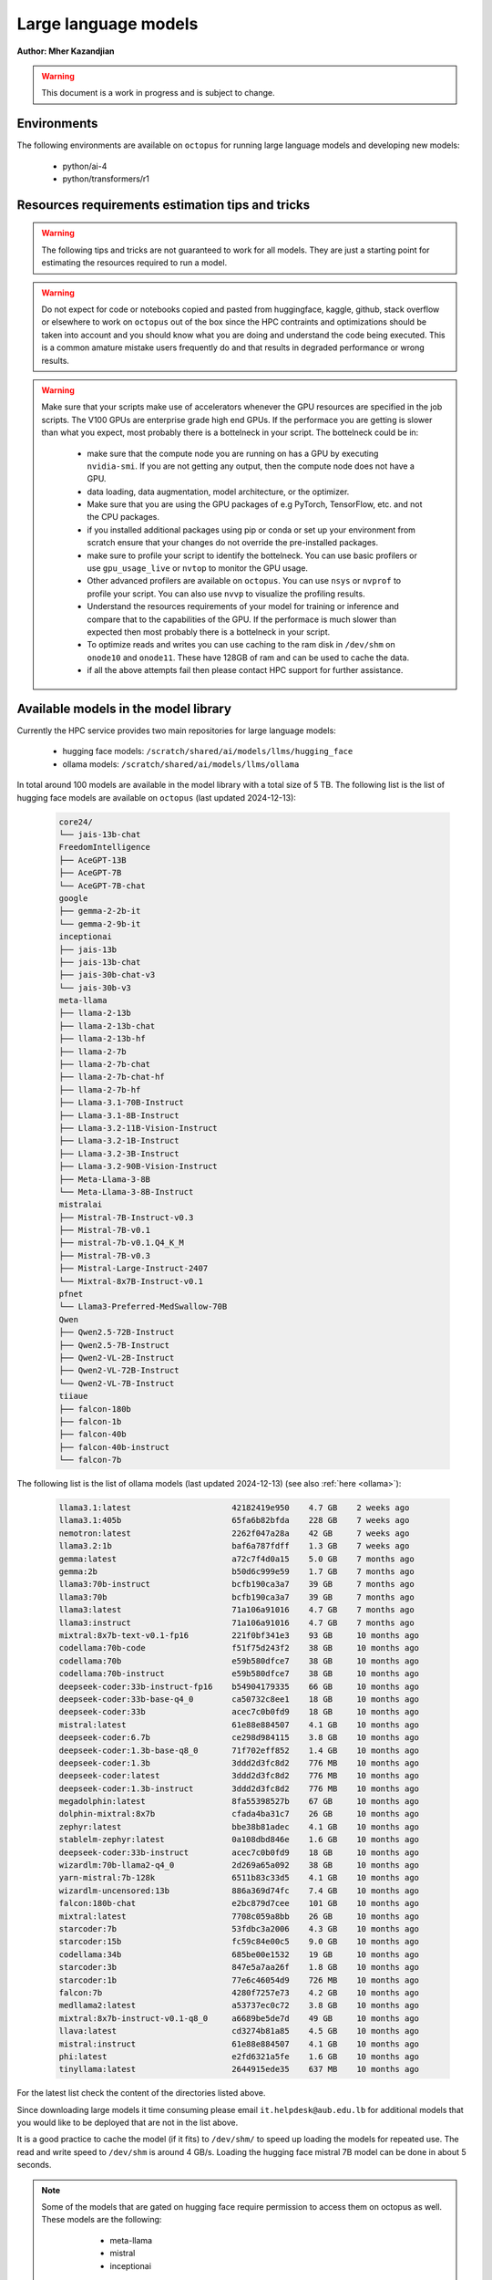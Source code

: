 Large language models
---------------------

**Author: Mher Kazandjian**

.. warning:: This document is a work in progress and is subject to change.

Environments
^^^^^^^^^^^^

The following environments are available on ``octopus`` for running large
language models and developing new models:

  - python/ai-4
  - python/transformers/r1

Resources requirements estimation tips and tricks
^^^^^^^^^^^^^^^^^^^^^^^^^^^^^^^^^^^^^^^^^^^^^^^^^

.. warning:: The following tips and tricks are not guaranteed to work for all
    models. They are just a starting point for estimating the resources
    required to run a model.

.. warning:: Do not expect for code or notebooks copied and pasted from
    huggingface, kaggle, github, stack overflow or elsewhere to work on
    ``octopus`` out of the box since the HPC contraints and optimizations
    should be taken into account and you should know what you are doing and
    understand the code being executed.
    This is a common amature mistake users frequently do and that results in
    degraded performance or wrong results.

.. warning:: Make sure that your scripts make use of accelerators whenever the
     GPU resources are specified in the job scripts. The V100 GPUs are
     enterprise grade high end GPUs. If the performace you are getting is
     slower than what you expect, most probably there is a bottelneck in your
     script. The bottelneck could be in:

      - make sure that the compute node you are running on has a GPU by executing
        ``nvidia-smi``. If you are not getting any output, then the compute node
        does not have a GPU.
      - data loading, data augmentation, model architecture, or the optimizer.
      - Make sure that you are using the GPU packages of e.g PyTorch,
        TensorFlow, etc. and not the CPU packages.
      - if you installed additional packages using pip or conda or set up
        your environment from scratch ensure that your changes do not override
        the pre-installed packages.
      - make sure to profile your script to identify the bottelneck. You can
        use basic profilers or use ``gpu_usage_live`` or ``nvtop`` to monitor
        the GPU usage.
      - Other advanced profilers are available on ``octopus``. You can use
        ``nsys`` or ``nvprof`` to profile your script. You can also use
        ``nvvp`` to visualize the profiling results.
      - Understand the resources requirements of your model for training or
        inference and compare that to the capabilities of the GPU. If the
        performace is much slower than expected then most probably there is a
        bottelneck in your script.
      - To optimize reads and writes you can use caching to the ram disk in
        ``/dev/shm`` on ``onode10`` and ``onode11``. These have 128GB of ram
        and can be used to cache the data.
      - if all the above attempts fail then please contact HPC support for
        further assistance.

Available models in the model library
^^^^^^^^^^^^^^^^^^^^^^^^^^^^^^^^^^^^^

Currently the HPC service provides two main repositories for large language models:

  - hugging face models: ``/scratch/shared/ai/models/llms/hugging_face``
  - ollama models: ``/scratch/shared/ai/models/llms/ollama``

In total around 100 models are available in the model library with a total size of 5 TB.
The following list is the list of hugging face models are available on ``octopus``
(last updated 2024-12-13):

  .. code-block:: bash

      core24/
      └── jais-13b-chat
      FreedomIntelligence
      ├── AceGPT-13B
      ├── AceGPT-7B
      └── AceGPT-7B-chat
      google
      ├── gemma-2-2b-it
      └── gemma-2-9b-it
      inceptionai
      ├── jais-13b
      ├── jais-13b-chat
      ├── jais-30b-chat-v3
      └── jais-30b-v3
      meta-llama
      ├── llama-2-13b
      ├── llama-2-13b-chat
      ├── llama-2-13b-hf
      ├── llama-2-7b
      ├── llama-2-7b-chat
      ├── llama-2-7b-chat-hf
      ├── llama-2-7b-hf
      ├── Llama-3.1-70B-Instruct
      ├── Llama-3.1-8B-Instruct
      ├── Llama-3.2-11B-Vision-Instruct
      ├── Llama-3.2-1B-Instruct
      ├── Llama-3.2-3B-Instruct
      ├── Llama-3.2-90B-Vision-Instruct
      ├── Meta-Llama-3-8B
      └── Meta-Llama-3-8B-Instruct
      mistralai
      ├── Mistral-7B-Instruct-v0.3
      ├── Mistral-7B-v0.1
      ├── mistral-7b-v0.1.Q4_K_M
      ├── Mistral-7B-v0.3
      ├── Mistral-Large-Instruct-2407
      └── Mixtral-8x7B-Instruct-v0.1
      pfnet
      └── Llama3-Preferred-MedSwallow-70B
      Qwen
      ├── Qwen2.5-72B-Instruct
      ├── Qwen2.5-7B-Instruct
      ├── Qwen2-VL-2B-Instruct
      ├── Qwen2-VL-72B-Instruct
      └── Qwen2-VL-7B-Instruct
      tiiaue
      ├── falcon-180b
      ├── falcon-1b
      ├── falcon-40b
      ├── falcon-40b-instruct
      └── falcon-7b

The following list is the list of ollama models (last updated 2024-12-13) (see also :ref:`here <ollama>`):

  .. code-block:: bash

      llama3.1:latest                     42182419e950    4.7 GB    2 weeks ago
      llama3.1:405b                       65fa6b82bfda    228 GB    7 weeks ago
      nemotron:latest                     2262f047a28a    42 GB     7 weeks ago
      llama3.2:1b                         baf6a787fdff    1.3 GB    7 weeks ago
      gemma:latest                        a72c7f4d0a15    5.0 GB    7 months ago
      gemma:2b                            b50d6c999e59    1.7 GB    7 months ago
      llama3:70b-instruct                 bcfb190ca3a7    39 GB     7 months ago
      llama3:70b                          bcfb190ca3a7    39 GB     7 months ago
      llama3:latest                       71a106a91016    4.7 GB    7 months ago
      llama3:instruct                     71a106a91016    4.7 GB    7 months ago
      mixtral:8x7b-text-v0.1-fp16         221f0bf341e3    93 GB     10 months ago
      codellama:70b-code                  f51f75d243f2    38 GB     10 months ago
      codellama:70b                       e59b580dfce7    38 GB     10 months ago
      codellama:70b-instruct              e59b580dfce7    38 GB     10 months ago
      deepseek-coder:33b-instruct-fp16    b54904179335    66 GB     10 months ago
      deepseek-coder:33b-base-q4_0        ca50732c8ee1    18 GB     10 months ago
      deepseek-coder:33b                  acec7c0b0fd9    18 GB     10 months ago
      mistral:latest                      61e88e884507    4.1 GB    10 months ago
      deepseek-coder:6.7b                 ce298d984115    3.8 GB    10 months ago
      deepseek-coder:1.3b-base-q8_0       71f702eff852    1.4 GB    10 months ago
      deepseek-coder:1.3b                 3ddd2d3fc8d2    776 MB    10 months ago
      deepseek-coder:latest               3ddd2d3fc8d2    776 MB    10 months ago
      deepseek-coder:1.3b-instruct        3ddd2d3fc8d2    776 MB    10 months ago
      megadolphin:latest                  8fa55398527b    67 GB     10 months ago
      dolphin-mixtral:8x7b                cfada4ba31c7    26 GB     10 months ago
      zephyr:latest                       bbe38b81adec    4.1 GB    10 months ago
      stablelm-zephyr:latest              0a108dbd846e    1.6 GB    10 months ago
      deepseek-coder:33b-instruct         acec7c0b0fd9    18 GB     10 months ago
      wizardlm:70b-llama2-q4_0            2d269a65a092    38 GB     10 months ago
      yarn-mistral:7b-128k                6511b83c33d5    4.1 GB    10 months ago
      wizardlm-uncensored:13b             886a369d74fc    7.4 GB    10 months ago
      falcon:180b-chat                    e2bc879d7cee    101 GB    10 months ago
      mixtral:latest                      7708c059a8bb    26 GB     10 months ago
      starcoder:7b                        53fdbc3a2006    4.3 GB    10 months ago
      starcoder:15b                       fc59c84e00c5    9.0 GB    10 months ago
      codellama:34b                       685be00e1532    19 GB     10 months ago
      starcoder:3b                        847e5a7aa26f    1.8 GB    10 months ago
      starcoder:1b                        77e6c46054d9    726 MB    10 months ago
      falcon:7b                           4280f7257e73    4.2 GB    10 months ago
      medllama2:latest                    a53737ec0c72    3.8 GB    10 months ago
      mixtral:8x7b-instruct-v0.1-q8_0     a6689be5de7d    49 GB     10 months ago
      llava:latest                        cd3274b81a85    4.5 GB    10 months ago
      mistral:instruct                    61e88e884507    4.1 GB    10 months ago
      phi:latest                          e2fd6321a5fe    1.6 GB    10 months ago
      tinyllama:latest                    2644915ede35    637 MB    10 months ago

For the latest list check the content of the directories listed above.

Since downloading large models it time consuming please email
``it.helpdesk@aub.edu.lb`` for additional models that you would like to be
deployed that are not in the list above.

It is a good practice to cache the model (if it fits) to ``/dev/shm/`` to speed
up loading the models for repeated use. The read and write speed to ``/dev/shm``
is around 4 GB/s. Loading the hugging face mistral 7B model can be done in about
5 seconds.

.. note:: Some of the models that are gated on hugging face require permission to access them
  on octopus as well. These models are the following:

      - meta-llama
      - mistral
      - inceptionai

   In order to access them please contact it.helpdesk@aub.edu.lb to have access to them. It is a
   pre-requisites to already have access to the models on huggingface before getting access to them
   on octopus. All the ollama models are available to all users.


The following snippet can be used to load the a model from the model library on octopus:

.. code-block:: python

  import os
  from transformers import AutoModelForCausalLM, AutoTokenizer

  cache_dir = '/scratch/shared/ai/models/llms/hugging_face'

  model_name = "meta-llama/Llama-3.2-1B"
  model = AutoModelForCausalLM.from_pretrained(model_name, cache_dir=cache_dir)

  # ... use the model for inference or training or fine tuning ...
  # ...
  # ...

  # write the checkpoints if needed to your scratch dir
  model.save_pretrained(os.path.expanduser('~/scratch/my_model'))

  print('done')


Running inference and evaluating models
^^^^^^^^^^^^^^^^^^^^^^^^^^^^^^^^^^^^^^^

Hugging face models using the transformers package
^^^^^^^^^^^^^^^^^^^^^^^^^^^^^^^^^^^^^^^^^^^^^^^^^^

In the following example the mistral 7B model will be evaluated using the
transformers/r1 pre-deployed environment. The job script and the python script
that runs the model are available on ``octopus`` at:

.. code-block:: bash

    /apps/shared/...../path/to/example1

The expected evaluation time the example below is ?? seconds. This example
produces ?? tokens at an average rate of ?? tokens / min.
During this test a total of ?? GB is transfered from the disk to the GPU
and a total of ?? (float??) operations are done.
The total memory transfer from VRAM to the GPU is ?? GB at an average rate of
?? GB/s and a peak of ?? GB/s.

The job script is the following:

.. code-block:: bash

    ############################ eval_mistral.sh ###############################
    #!/bin/bash

    #SBATCH --job-name=eval-mistral
    #SBATCH --account=abc123

    #SBATCH --partition=gpu
    #SBATCH --nodes=1
    #SBATCH --ntasks-per-node=1
    #SBATCH --cpus-per-task=8
    #SBATCH --mem=32000
    #SBATCH --gres=gpu:v100d32q:1
    #SBATCH --time=0-00:10:00

    #SBATCH --mail-type=ALL
    #SBATCH --mail-user=abc123@mail.aub.edu

    # prepare the scripts and cache the model
    cp /scratch/llms/.../mistral7b... /dev/shm
    cp /apps/shared/ai/.../eval_mistral_userguide.py /dev/shm/

    # load the transformers environment and evaluate the model
    module load python/transformers/r1
    cd /dev/shm
    python eval_mistral_userguide.py
    ########################## end eval_mistral.sh #############################

.. code-block:: python

    from transformers import AutoModelForCausalLM, AutoTokenizer
    device = "cuda" # the device to load the model onto

    model_name = "mistralai/Mistral-7B-v0.1"

    cache_dir = '/dev/shm/huggingface_cache'

    model = AutoModelForCausalLM.from_pretrained(
        model_name,
        cache_dir=cache_dir)
    tokenizer = AutoTokenizer.from_pretrained(
        model_name,
        trust_remote_code=True,
        cache_dir=cache_dir)

    # evaluate the model for 10 prompts
    prompts = [
        "My favourite condiment is",
        "My favourite condiment is",
        "My favourite condiment is",
        "My favourite condiment is",
        "My favourite condiment is",
        "My favourite condiment is",
        "My favourite condiment is",
        "My favourite condiment is",
        "My favourite condiment is",
        "My favourite condiment is"
    ]
    for prompt in tqdm.tqdm(prompts):
        model_inputs = tokenizer([prompt], return_tensors="pt").to(device)
        model.to(device)
        generated_ids = model.generate(**model_inputs, max_new_tokens=100, do_sample=True)
        tokenizer.batch_decode(generated_ids)[0]

Evaluating quantized models
^^^^^^^^^^^^^^^^^^^^^^^^^^^

Once a model is fine tuned or trained (see below) it is convient (assuming that
the loss in accuracy is not high to quantize the model to evaluate the quantized
model for testing purposes. For use cases that do not requite high accuracy
quantized models are good enough and they outperform the llama7B model (.. todo::
double check this statement).

Using llama.cpp
+++++++++++++++

In this section I will explain the basics of quantization and how to evaluate
such models without any optimization on a CPU. Later in this section I will
describe and demonstrate how to scale the model evaluation using a single GPU
and multiple GPUs across several hosts or across multiple mosts using only CPUs
and compare the performance.

Quantizing models
#################

.. todo:: add notes here

Evaluate the quantized model on a CPU - non optimized
######################################################


.. code-block:: bash

    module load gcc/12
    rsync -PrlHvtpog /scratch/shared/ai/models/llms/mistralai/Mistral-7B-v0.1/mistral-7b-v0.1.Q4_K_M /dev/shm/
    /apps/sw/llama.cpp/amd-avx2/bin/main -t 16 -ngl 24 --color --temp 0.7 -n 1 -m /dev/shm/mistral-7b-v0.1.Q4_K_M/mistral-7b-v0.1.Q4_K_M.gguf -p "Building a website can be done in 10 simple steps:\nStep 1:" -n 400 -e

Evaluate the quantized model on a CPU (optimized)
#################################################

.. code-block:: bash

    module load gcc/12
    module load cuda/12
    rsync -PrlHvtpog /scratch/shared/ai/models/llms/mistralai/Mistral-7B-v0.1/mistral-7b-v0.1.Q4_K_M /dev/shm/
    /apps/sw/llama.cpp/amd-v100-cublas-12/bin/main -t 8 -ngl 24 --color --temp 0.7 -n 1 -m /dev/shm/mistral-7b-v0.1.Q4_K_M/mistral-7b-v0.1.Q4_K_M.gguf -p "Building a website can be done in 10 simple steps:\nStep 1:" -n 400 -e

Evaluate the quantized model on a CPU across multiple hosts
###########################################################

.. code-block:: bash

    module load llama.cpp/mpi

Evaluate the quantized model on a GPU
#####################################

.. code-block:: bash

    module load llama.cpp/gpu-v100
    ...

    module load llama.cpp/gpu-k20
    ...

Evaluate the quantized model across multiple GPUs
#################################################


.. code-block:: bash

    module load llama.cpp/gpu-v100-mpi
    ...

    module load llama.cpp/gpu-k20-mpi
    ...

Benchmark the quantized model
#############################

.. code-block:: bash

    [test01@onode12 work]$ /apps/sw/llama.cpp/amd-v100-cublas-12/bin/llama-bench -m /dev/shm/mistral-7b-v0.1.Q4_K_M/mistral-7b-v0.1.Q4_K_M.gguf
    ggml_init_cublas: GGML_CUDA_FORCE_MMQ:   no
    ggml_init_cublas: CUDA_USE_TENSOR_CORES: yes
    ggml_init_cublas: found 1 CUDA devices:
      Device 0: Tesla V100-PCIE-32GB, compute capability 7.0, VMM: yes
    | model                          |       size |     params | backend    | ngl | test       |              t/s |
    | ------------------------------ | ---------: | ---------: | ---------- | --: | ---------- | ---------------: |
    | llama 7B Q4_K - Medium         |   4.07 GiB |     7.24 B | CUDA       |  99 | pp 512     |  2233.80 ± 65.69 |
    | llama 7B Q4_K - Medium         |   4.07 GiB |     7.24 B | CUDA       |  99 | tg 128     |     82.05 ± 0.15 |

Farm the evaluation of quantized models
#######################################

.. todo:: under development

# .. todo:: cache the model to some ram disks and then rsync it to other ram
    disks. decide depending on the read time from /scratch what is the best
    strategy that leads to having the model on all the machines the fastest.
    i.e figure out what is the best strategy to broadcast the model.

.. code-block:: bash

    # define your prompts in a .txt file with one prompt per line
    python farm_llama_cpp.py \
      --partitions=all \
      --prompts-file=/path/to/my_prompts.txt \
      --stats

Fine tuning large language models
^^^^^^^^^^^^^^^^^^^^^^^^^^^^^^^^^

Fine tuning llama2 7B using the official facebook llama repo
++++++++++++++++++++++++++++++++++++++++++++++++++++++++++++

**TL;DR** Procedure to fune-tune llama2 7B on one V100 GPU on ``octopus``.

The following pre-requisites are required to fine tune the llama2 7B model:

- The facebook llama-recipes repo (already installed on ``octopus``)
- The LLaMA 7B HF model (email it.helpdesk@aub.edu.lb to request access by
  presenting a copy of your signed agreement https://llama.meta.com/llama-downloads/
  or place your own copy in the right location - see below).
- A python environment with the right requirements (already installed on
  ``octopus``)
- The job script with the ``octopus`` specific hardware / software configuration
  that runs the fine tuning.

To run the fine tuning as described in the llama-recipes repo, the following
steps are done:

1. Load the llama-recipes environment
2. Clone and install the llama-recipes repo
3. Cache the model to ``/dev/shm`` to speed up the loading of the model
4. Run the fine tuning script

.. code-block:: bash

    module load llama
    cp -fvr /apps/sw/llama-recipes . && cd llama-recipes
    git checkout 2e768b1
    pip install .
    rsync -PrlHvtpog  /scratch/shared/ai/models/llms/llama/llama-2-7b-hf /dev/shm/
    mkdir models
    ln -s /dev/shm/llama-2-7b-hf models/7B
    time python -m llama_recipes.finetuning  \
      --use_peft --peft_method lora --quantization \
      --model_name models/7B --output_dir /dev/shm/PEFT/model/

The following output is expected:

.. code-block:: bash

    [test04@onode11 llama-recipes]$ time python -m llama_recipes.finetuning --use_peft --peft_method lora --quantization       --model_name models/7B --output_dir /dev/shm/PEFT/model/
    Loading checkpoint shards: 100%|███████████████████████████████████████████████████████████████████████████████████████████████████████████████████| 2/2 [00:09<00:00,  4.51s/it]
    You are using the default legacy behaviour of the <class 'transformers.models.llama.tokenization_llama.LlamaTokenizer'>. This is expected, and simply means that the `legacy` (previous) behavior will be used so nothing changes for you. If you want to use the new behaviour, set `legacy=False`. This should only be set if you understand what it means, and thoroug
    hly read the reason why this was added as explained in https://github.com/huggingface/transformers/pull/24565
    --> Model models/7B
    --> models/7B has 262.41024 Million params
    trainable params: 4,194,304 || all params: 6,742,609,920 || trainable%: 0.06220594176090199
    Map: 100%|███████████████████████████████████████████████████████████████████████████████████████████████████████████████████████| 14732/14732 [00:01<00:00, 10651.47 examples/s]
    Map: 100%|█████████████████████████████████████████████████████████████████████████████████████████████████████████████████████████| 14732/14732 [00:24<00:00, 598.36 examples/s]
    --> Training Set Length = 14732
    Map: 100%|████████████████████████████████████████████████████████████████████████████████████████████████████████████████████████████████████████████████████████████████████████████████████████████████████████████████████████████████████████████████████████████████████████████████████████████████████████████████████| 818/818 [00:00<00:00, 8043.54 examples/s]
    Map: 100%|█████████████████████████████████████████████████████████████████████████████████████████████████████████████████████████████████████████████████████████████████████████████████████████████████████████████████████████████████████████████████████████████████████████████████████████████████████████████████████| 818/818 [00:01<00:00, 582.25 examples/s]
    --> Validation Set Length = 818
    Preprocessing dataset: 100%|█████████████████████████████████████████████████████████████████████████████████████████████████████████████████████████████████████████████████████████████████████████████████████████████████████████████████████████████████████████████████████████████████████████████████████████████████████| 14732/14732 [00:07<00:00, 1920.48it/s]
    Preprocessing dataset: 100%|█████████████████████████████████████████████████████████████████████████████████████████████████████████████████████████████████████████████████████████████████████████████████████████████████████████████████████████████████████████████████████████████████████████████████████████████████████████| 818/818 [00:00<00:00, 1971.12it/s]
    Training Epoch: 1:   0%|                                                                                | 0/388 [00:00<?, ?it/s]/home/mher/progs/sw/miniconda/envs/llama-orig-bench-1/lib/python3.10/site-packages/bitsandbytes/autograd/_functions.py:322: UserWarning: MatMul8bitLt: inputs will be cast from torch.float32 to float16 during quantization
    Training Epoch: 1/3, step 387/388 completed (loss: 1.7123626470565796): 100%|███████████████| 388/388 [3:34:24<00:00, 33.16s/it]
    Max CUDA memory allocated was 21 GB
    Max CUDA memory reserved was 24 GB
    Peak active CUDA memory was 21 GB
    Cuda Malloc retires : 0
    CPU Total Peak Memory consumed during the train (max): 2 GB
    evaluating Epoch: 100%|█████████████████████████████████████████████████████████████████████████| 84/84 [04:29<00:00,  3.21s/it]
     eval_ppl=tensor(5.2620, device='cuda:0') eval_epoch_loss=tensor(1.6605, device='cuda:0')
    we are about to save the PEFT modules
    PEFT modules are saved in /dev/shm/PEFT/model/ directory
    best eval loss on epoch 1 is 1.660506010055542
    Epoch 1: train_perplexity=5.3824, train_epoch_loss=1.6831, epoch time 12864.613309495151s
    Training Epoch: 2/3, step 387/388 completed (loss: 1.6909533739089966): 100%|███████████████| 388/388 [3:33:44<00:00, 33.05s/it]
    Max CUDA memory allocated was 21 GB
    Max CUDA memory reserved was 24 GB
    Peak active CUDA memory was 21 GB
    Cuda Malloc retires : 0
    CPU Total Peak Memory consumed during the train (max): 2 GB
    evaluating Epoch: 100%|█████████████████████████████████████████████████████████████████████████| 84/84 [04:29<00:00,  3.20s/it]
     eval_ppl=tensor(5.2127, device='cuda:0') eval_epoch_loss=tensor(1.6511, device='cuda:0')
    we are about to save the PEFT modules
    PEFT modules are saved in /dev/shm/PEFT/model/ directory
    best eval loss on epoch 2 is 1.6511057615280151
    Epoch 2: train_perplexity=5.1402, train_epoch_loss=1.6371, epoch time 12824.521782848984s
    Training Epoch: 3/3, step 11/388 completed (loss: 1.5718340873718262):   3%|▌                | 12/388 [06:36<3:26:57, 33.03s/it]
    Training Epoch: 3/3, step 387/388 completed (loss: 1.6727845668792725): 100%|███████████████| 388/388 [3:33:37<00:00, 33.03s/it]
    Max CUDA memory allocated was 21 GB
    Max CUDA memory reserved was 24 GB
    Peak active CUDA memory was 21 GB
    Cuda Malloc retires : 0
    CPU Total Peak Memory consumed during the train (max): 2 GB
    evaluating Epoch: 100%|█████████████████████████████████████████████████████████████████████████████████████████████████████████████████████████████████████████████████████████████████████████████████████████████████████| 84/84 [04:28<00:00,  3.20s/it]
     eval_ppl=tensor(5.1962, device='cuda:0') eval_epoch_loss=tensor(1.6479, device='cuda:0')
    we are about to save the PEFT modules
    PEFT modules are saved in /dev/shm/PEFT/model/ directory
    best eval loss on epoch 3 is 1.647936224937439
    Epoch 3: train_perplexity=5.0411, train_epoch_loss=1.6176, epoch time 12817.443107374012s
    Key: avg_train_prep, Value: 5.1879143714904785
    Key: avg_train_loss, Value: 1.6459529399871826
    Key: avg_eval_prep, Value: 5.223653316497803
    Key: avg_eval_loss, Value: 1.6531827449798584
    Key: avg_epoch_time, Value: 12835.526066572716
    Key: avg_checkpoint_time, Value: 0.040507279336452484

    real    659m9.844s
    user    349m26.981s
    sys     351m6.738s

The following table summarizes the performance of the fine tuning of the llama2

    =========== ============ ======  =========
      Model       GPU        Epochs  Wall Time
    =========== ============ ======  =========
     llama2 7B   Nvidia V100   3     10h 50m
    =========== ============ ======  =========

The full job script (below) that reproduces the results can be found
at ``/home/shared/fine_tune_llama_7b/job.sh``. It can be copied to your
home directory and executed as follows (change test04 with your username):


.. code-block:: bash

    #!/bin/bash

    #SBATCH --job-name=llama7b-finetune
    #SBATCH --account=test04

    #SBATCH --partition=msfea-ai
    #SBATCH --nodes=1
    #SBATCH --ntasks-per-node=8
    #SBATCH --cpus-per-task=1
    #SBATCH --gres=gpu:v100d32q:1
    #SBATCH --mem=32000
    #SBATCH --time=0-12:00:00
    #SBATCH --mail-type=ALL
    #SBATCH --mail-user=test04@mail.aub.edu

    module load llama
    cp -fvr /apps/sw/llama-recipes . && cd llama-recipes
    git checkout 2e768b1
    pip install .
    rsync -PrlHvtpog  /scratch/shared/ai/models/llms/llama/llama-2-7b-hf /dev/shm/
    mkdir models
    ln -s /dev/shm/llama-2-7b-hf models/7B
    time python -m llama_recipes.finetuning  \
      --use_peft --peft_method lora --quantization \
      --model_name models/7B --output_dir /dev/shm/PEFT/model/


.. todo:: Add instructions for resuming from an epoch
.. todo:: Add instructions for providing a custom fine-tuning dataset

Fine tuning llama2 13B
^^^^^^^^^^^^^^^^^^^^^^

Prior to fine tuning the 13B llama2 model, it must be shared in-order fit on
two or four V100 GPUs.
### note:: i am not sure if it was possible to fine tune 13B on two GPUs!
    try again

Sharding
++++++++

.. todo:: add a section here on how to shard llama2 13B


Fine tuning
+++++++++++

# 4 GPUs

  .. code-block:: bash

      python -m llama_recipes.finetuning  --use_peft --peft_method lora --quantization --model_name models/13B --output_dir /dev/shm/PEFT/model
    master
        $ torchrun --nproc-per-node=1 --nnodes=4 --node-rank=0 --master-addr=onode10 --master-port=4444 examples/finetuning.py --use_peft --peft_method lora --quantization --model_name models/13B --output_dir /dev/shm/PEFT/model
    slaves
        $ torchrun --nproc-per-node=1 --nnodes=4 --node-rank=1 --master-addr=onode10 --master-port=4444 examples/finetuning.py --use_peft --peft_method lora --quantization --model_name models/13B --output_dir /dev/shm/PEFT/model
        $ torchrun --nproc-per-node=1 --nnodes=4 --node-rank=2 --master-addr=onode10 --master-port=4444 examples/finetuning.py --use_peft --peft_method lora --quantization --model_name models/13B --output_dir /dev/shm/PEFT/model
        $ torchrun --nproc-per-node=1 --nnodes=4 --node-rank=3 --master-addr=onode10 --master-port=4444 examples/finetuning.py --use_peft --peft_method lora --quantization --model_name models/13B --output_dir /dev/shm/PEFT/model

Serving models using ollama
^^^^^^^^^^^^^^^^^^^^^^^^^^^

.. _ollama:

There are a bunch of models that are available on ``octopus``. The models are

.. code-block:: bash

    $ ollama list
    NAME                                    ID              SIZE    MODIFIED
    codellama:34b                           685be00e1532    19 GB   9 days ago
    codellama:70b                           e59b580dfce7    38 GB   2 days ago
    codellama:70b-code                      f51f75d243f2    38 GB   2 days ago
    codellama:70b-instruct                  e59b580dfce7    38 GB   2 days ago
    deepseek-coder:1.3b                     3ddd2d3fc8d2    776 MB  8 days ago
    ....
    ....
    ....

Since downloading large models it time consuming please email
``it.helpdesk@aub.edu.lb`` for additional models that you would like to be
deployed that are not in the list above.


.. note:: The environment variable ``OLLAMA_MODELS`` is set to
    ``/scratch/shared/ai/models/llms/ollama/models``. This is the default
    location where the models are stored. If you would like to use a different
    location, you can set the environment variable ``OLLAMA_MODELS`` to the
    desired location. If there is a model that needs to be loaded / offloaded
    multiple time for some reason (such as a script that needs to execute
    many times that exists and re-runs) then caching the models to be used
    to ``/dev/shm`` is a good idea. In this case set the evn variable
    ``OLLAMA_MODELS`` to ``/dev/shm/ollama/models`` and put your models in
    there by copying them from the default location.

.. todo:: add a bash function that caches a certain named model to ``/dev/shm``

Load and list the models
++++++++++++++++++++++++

.. code-block:: bash

    module load ollama
    ollama list


Run a model in interactive mode
+++++++++++++++++++++++++++++++

.. code-block:: bash

    module load ollama

    ollama serve > /dev/null 2>&1 &
    # wait a bit (~ 20 seconds) until the server is up and running
    ollama run phi:latest

Run a model in batch mode
+++++++++++++++++++++++++

Create a python script that uses the ollama client to run a model.
In the example below the ``phi`` model is used since it is small and can
be loaded quickly.

.. code-block:: python

    import ollama
    response = ollama.chat(model='phi', messages=[
      {
        'role': 'user',
        'content': 'Why is the sky blue?',
      },
    ])
    print(response['message']['content'])

.. code-block:: bash

    module load ollama
    module load python/ai-4

    ollama serve > /dev/null 2>&1 &
    sleep 20
    python ollama_eval.py

.. Training large language models
.. ^^^^^^^^^^^^^^^^^^^^^^^^^^^^^^
